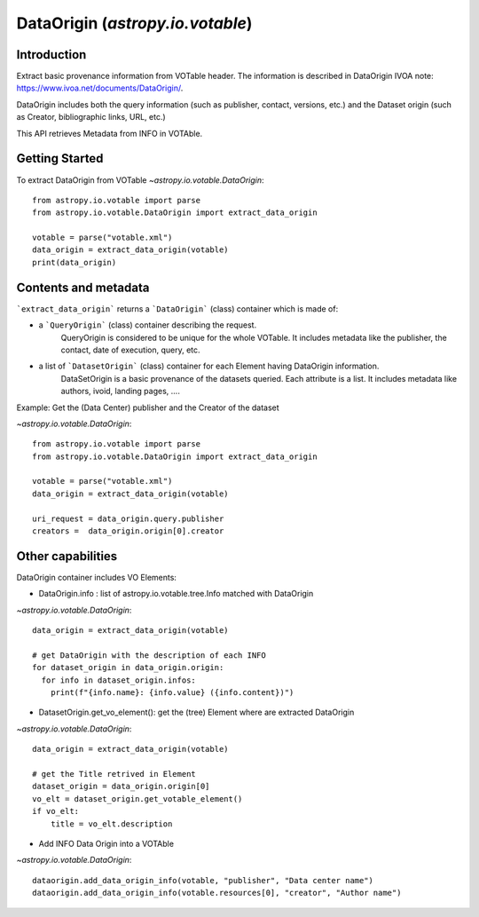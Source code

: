 .. _astropy-io-votable:

*******************************************
DataOrigin (`astropy.io.votable`)
*******************************************

Introduction
============
Extract basic provenance information from VOTable header. The information is described in 
DataOrigin IVOA note: https://www.ivoa.net/documents/DataOrigin/.

DataOrigin includes both the query information (such as publisher, contact, versions, etc.) 
and the Dataset origin (such as Creator, bibliographic links, URL, etc.)

This API retrieves Metadata from INFO in VOTAble.


Getting Started
===============
To extract DataOrigin from VOTable
`~astropy.io.votable.DataOrigin`::

    from astropy.io.votable import parse
    from astropy.io.votable.DataOrigin import extract_data_origin

    votable = parse("votable.xml")
    data_origin = extract_data_origin(votable)
    print(data_origin)

Contents and metadata
=====================

```extract_data_origin``` returns a ```DataOrigin``` (class) container which is made of:

* a ```QueryOrigin``` (class) container describing the request.
      QueryOrigin is considered to be unique for the whole VOTable.
      It includes metadata like  the publisher, the contact, date of execution, query, etc.

*  a list of ```DatasetOrigin``` (class) container for each Element having DataOrigin information.
      DataSetOrigin is a basic provenance of the datasets queried. Each attribute is a list.
      It includes metadata like authors, ivoid, landing pages, ....

Example: Get the (Data Center) publisher and the Creator of the dataset

`~astropy.io.votable.DataOrigin`::

    from astropy.io.votable import parse
    from astropy.io.votable.DataOrigin import extract_data_origin

    votable = parse("votable.xml")
    data_origin = extract_data_origin(votable)

    uri_request = data_origin.query.publisher
    creators =  data_origin.origin[0].creator

Other capabilities
==================
DataOrigin container includes VO Elements:

* DataOrigin.info : list of astropy.io.votable.tree.Info matched with DataOrigin
`~astropy.io.votable.DataOrigin`::

    data_origin = extract_data_origin(votable)

    # get DataOrigin with the description of each INFO
    for dataset_origin in data_origin.origin:
      for info in dataset_origin.infos:
        print(f"{info.name}: {info.value} ({info.content})")

* DatasetOrigin.get_vo_element(): get the (tree) Element where are extracted DataOrigin
`~astropy.io.votable.DataOrigin`::

    data_origin = extract_data_origin(votable)

    # get the Title retrived in Element
    dataset_origin = data_origin.origin[0]
    vo_elt = dataset_origin.get_votable_element()
    if vo_elt:
        title = vo_elt.description

* Add INFO Data Origin into a VOTAble

`~astropy.io.votable.DataOrigin`::

        dataorigin.add_data_origin_info(votable, "publisher", "Data center name")
        dataorigin.add_data_origin_info(votable.resources[0], "creator", "Author name")

